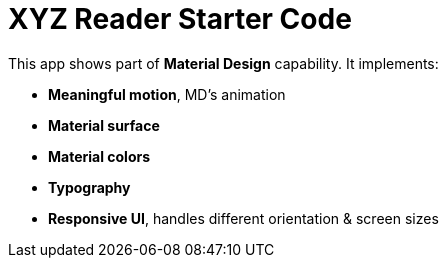 = XYZ Reader Starter Code

This app shows part of **Material Design** capability. 
It implements:

  * **Meaningful motion**, MD's animation
  * **Material surface**
  * **Material colors**
  * **Typography**
  * **Responsive UI**, handles different orientation & screen sizes
